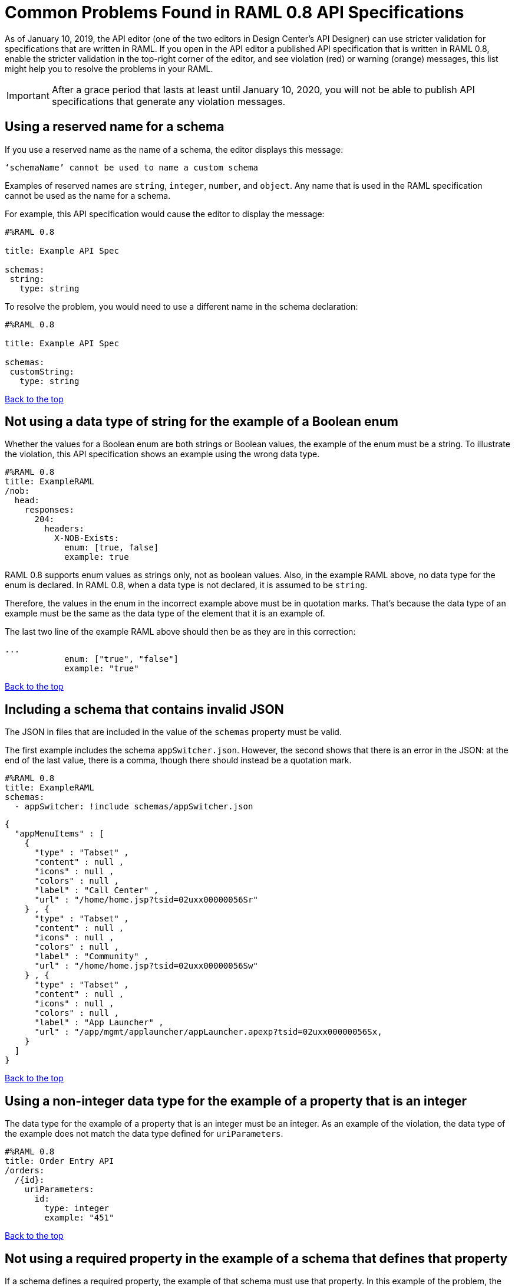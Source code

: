 = Common Problems Found in RAML 0.8 API Specifications

[[bookmark-a,Back to the top]]

As of January 10, 2019, the API editor (one of the two editors in Design Center's API Designer) can use stricter validation for specifications that are written in RAML. If you open in the API editor a published API specification that is written in RAML 0.8, enable the stricter validation in the top-right corner of the editor, and see violation (red) or warning (orange) messages, this list might help you to resolve the problems in your RAML.

[IMPORTANT]
====
After a grace period that lasts at least until January 10, 2020, you will not be able to publish API specifications that generate any violation messages.
====

== Using a reserved name for a schema

If you use a reserved name as the name of a schema, the editor displays this message:
----
‘schemaName’ cannot be used to name a custom schema
----

Examples of reserved names are `string`, `integer`, `number`, and `object`. Any name that is used in the RAML specification cannot be used as the name for a schema.

For example, this API specification would cause the editor to display the message:

----
#%RAML 0.8

title: Example API Spec

schemas:
 string:
   type: string
----

To resolve the problem, you would need to use a different name in the schema declaration:

----
#%RAML 0.8

title: Example API Spec

schemas:
 customString:
   type: string
----

<<Back to the top>>


== Not using a data type of string for the example of a Boolean enum
// APIMF-824

Whether the values for a Boolean enum are both strings or Boolean values, the example of the enum must be a string. To illustrate the violation, this API specification shows an example using the wrong data type.

----
#%RAML 0.8
title: ExampleRAML
/nob:
  head:
    responses:
      204:
        headers:
          X-NOB-Exists:
            enum: [true, false]
            example: true
----

RAML 0.8 supports enum values as strings only, not as boolean values. Also, in the example RAML above, no data type for the enum is declared. In RAML 0.8, when a data type is not declared, it is assumed to be `string`.

Therefore, the values in the enum in the incorrect example above must be in quotation marks. That's because the data type of an example must be the same as the data type of the element that it is an example of.

The last two line of the example RAML above should then be as they are in this correction:

----
...
            enum: ["true", "false"]
            example: "true"
----

<<Back to the top>>

== Including a schema that contains invalid JSON
// APIMF-841

The JSON in files that are included in the value of the `schemas` property must be valid.

The first example includes the schema `appSwitcher.json`. However, the second shows that there is an error in the JSON: at the end of the last value, there is a comma, though there should instead be a quotation mark.


----
#%RAML 0.8
title: ExampleRAML
schemas:
  - appSwitcher: !include schemas/appSwitcher.json
----


----
{
  "appMenuItems" : [
    {
      "type" : "Tabset" ,
      "content" : null ,
      "icons" : null ,
      "colors" : null ,
      "label" : "Call Center" ,
      "url" : "/home/home.jsp?tsid=02uxx00000056Sr"
    } , {
      "type" : "Tabset" ,
      "content" : null ,
      "icons" : null ,
      "colors" : null ,
      "label" : "Community" ,
      "url" : "/home/home.jsp?tsid=02uxx00000056Sw"
    } , {
      "type" : "Tabset" ,
      "content" : null ,
      "icons" : null ,
      "colors" : null ,
      "label" : "App Launcher" ,
      "url" : "/app/mgmt/applauncher/appLauncher.apexp?tsid=02uxx00000056Sx,
    }
  ]
}
----

<<Back to the top>>

== Using a non-integer data type for the example of a property that is an integer
// APIMF-853

The data type for the example of a property that is an integer must be an integer. As an example of the violation, the data type of the example does not match the data type defined for `uriParameters`.


----
#%RAML 0.8
title: Order Entry API
/orders:
  /{id}:
    uriParameters:
      id:
        type: integer
        example: "451"
----

<<Back to the top>>

== Not using a required property in the example of a schema that defines that property
// APIMF-896

If a schema defines a required property, the example of that schema must use that property. In this example of the problem, the following API specification defines a response for the endpoint `/order/{id}`. The definition includes two files: `get_order_response_schema.json` and `get_order_response.json`.

----
#%RAML 0.8
title: ExampleRAML
version: 1.0
...
/order:
  displayName: Orders API
  /create:
    ...

  /{id}:
    displayName: Get Order by OrderId
    description: This operation will get an order by order ID from Salesforce.
    get:
      description: This operation returns the order from Salesforce by Fulfillment Order ID, not by the Salesforce unique ID.
      responses:
        200:
          body:
            application/json:
              schema: !include get_order_response_schema.json
              example: !include get_order_response.json

----

The file `get_order_response_schema.json` defines the property `sfOrderId` as a required property.
----
{
	"type":"object",
	"$schema": "http://json-schema.org/draft-03/schema",
	"id": "http://com.mulesoft.demo.orders.get.json.order",
	"required":false,
	"properties":{
      ...
      "sfOrderId": {
        "type":"string",
        "id": "http://com.mulesoft.demo.orders.create.json.get.sfOrderId",
        "required":true
      },
  ...
----

The example of the schema is in `get_order_response.json`. However, the name of the required property is misspelled as `sOrderId`.

----
{
  "orderId": 14523,
  "sOrderId": "fadfead3524523",
  "sfAccountId": "fedfes3653635",
  "orderName": "Order From Manufacturing-Company, Inc.",
  "total": 174.92,
  "orderType": "E-Commerce Order",
  "description": "8 widgets",
  "orderDate": "04-03-2018"
}
----

<<Back to the top>>

== Not using in an example of a schema the data type that the schema defines
// APIMF-901

For example, the schema in the following API specification defines the data type for the property `title` as an object; however, an array is used in the example of the schema.



----
#%RAML 0.8
title: ExampleRAML
schemas:
  - presentation: |
      {  "$schema": "http://json-schema.org/draft-03/schema",
         "type": "object",
         "properties": {
           "title":  { "type": "string" }
         }
      }

/presentations: &presentations
  type: { typedCollection: { schema: presentation } }
  get:
    responses:
      200:
       body:
         application/json:
           example: |
             [
              {
                  "title": "Presentation Video"
              },
              {
                  "title": "Environment Spec Report"
              }
              ]

----

<<Back to the top>>

== Using 0 or 1 as the value of an example of a Boolean
// APIMF-929

An example for a Boolean must have a value of "true" or "false". In this API specification illustrating the violation, the value of the example for the form parameter `is_public` is incorrect.


----
#%RAML 0.8
title: ExampleRAML

/upload:
  post:
    description: |
      Upload a photo
    body:
      multipart/form-data:
        formParameters:
          title:
            description: The title of the photo.
          is_public:
            type: boolean
            example: 1
----

// == Common Error 7
// APIMF-1023
// *_Using absolute paths to included files_*

// Paths to included files must be relative. The following two snippets together give an example of the error. The `traits` node in the specification `api.raml` includes the file `traits.raml`, and correctly includes it with a relative path. However, the file `traits.raml` includes an example that is located in the file `common_400.example`. However, the `!include` statement uses an absolute path. The error is flagged in `api.raml` at the `traits` node.
//
// The `!include` statement in `traits.raml` should use either `./common/common_400.example` or `common/common_400.example`, rather than the absolute path.
//
// ./api.raml
//
// ----
// #%RAML 0.8
// title: ExampleRAML
// traits: !include ./common/traits.raml
//
// /booking/list:
//     is: [common_errors]
//     post:
//         body:
//             application/json:
//                 example: {}
// ----
//
// ./common/traits.raml
//
// ----
// - common_errors:
//     responses:
//       400:
//         body:
//           application/json:
//             example: !include /common/common_400.example
// ----

<<Back to the top>>

== Using invalid JSON in examples of JSON schemas
// APIMF-1069

Examples of JSON schemas must be valid, unlike the example in the following API specification:


----
#%RAML 0.8
title: ExampleRAML
...
/api:
  get:
    responses:
      200:
        body:
          application/json:
            schema:
              {
                "type": "object",
                "required": true,
                "$schema": "http://json-schema.org/draft-03/schema",
                "properties": {
                  "a": {
                    "type": "boolean",
                    "required": true
                  }
                }
              }
            example:
              {
                "a: {
                  "a": ""
                }
----


<<Back to the top>>

== Not providing a value for the `title` node
// APIMF-1083

The `title` node cannot lack a value, as it does here:


----
#%RAML 0.8
title:
----

<<Back to the top>>

== Not using the data type of the RAML element in the example for that element
// APIMF-1088

In all cases, the data type of an example must match the data type of the element that it is an example of.

In this incorrect API specification, a query parameter is defined as a string; however, the example of the query parameter is an integer.


----
#%RAML 0.8
title: ExampleRAML
/books:
  get:
    queryParameters:
      publicationYear:
        type: string
        example: 2016
----

<<Back to the top>>

== Using an invalid path for a reference inside a JSON schema
// APIMF-833

When you use the `$ref` keyword in a JSON schema, the path that you specify with it must start at the root of the schema. For example, the `$ref` keyword used for the property `input2` in the following schema uses an incorrect path to refer to the property `input`.
----
#%RAML 0.8
title: ExampleRAML
version: v1
schemas:
- authCodeResponse : |
    {
      "$schema": "http://json-schema.org/draft-04/schema",
      "properties": {
        "input": {
          "type": "string"
        },
        "input2": {
          "$ref": "input"
        }
      },
       "type": "object"
    }
----
The path must start at the root level of the schema and descend through the tree structure. This example of the schema shows the same `$ref` keyword using the correct path.
----
{
      "$schema": "http://json-schema.org/draft-04/schema",
      "properties": {
        "input": {
          "type": "string"
        },
        "input2": {
          "$ref": "#/properties/input"
        }
      },
       "type": "object"
    }

----

<<Back to the top>>
